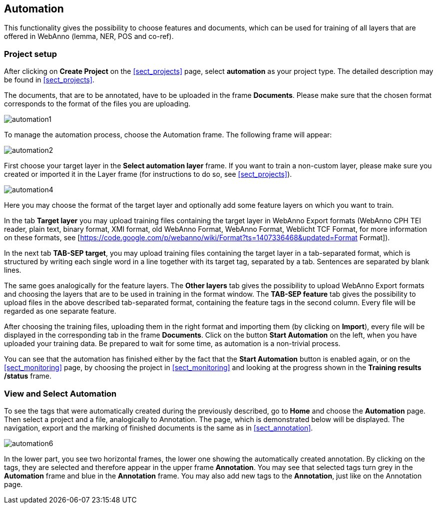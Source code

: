 [[sect_automation]]
== Automation

This functionality gives the possibility to choose features and documents, which can be used for training of all layers that are offered in WebAnno (lemma, NER, POS and co-ref).

=== Project setup

After clicking on *Create Project* on the <<sect_projects>> page, select *automation* as your project type. The detailed description may be found in <<sect_projects>>.

The documents, that are to be annotated, have to be uploaded in the frame *Documents*. Please make sure that the chosen format corresponds to the format of the files you are uploading.

image::automation1.jpg[align="center"]

To manage the automation process, choose the Automation frame. The following frame will appear:

image::automation2.png[align="center"]

First choose your target layer in the *Select automation layer* frame.
If you want to train a non-custom layer, please make sure you created or imported it in the Layer frame (for instructions to do so, see <<sect_projects>>).

////
<wiki:comment>
The following frame will appear in the right frame:
<img src="https://webanno.googlecode.com/svn/wiki/images/auto3.PNG" width="600"/>

It gives you the possibility to decide, whether annotations chosen later on on the Automation page will be automatically changed to this annotation or not. After choosing this feature, the following frame will be displayed:
</wiki:comment>
////

image::automation4.png[align="center"]

Here you may choose the format of the target layer and optionally add some feature layers on which you want to train.

In the tab *Target layer* you may upload training files containing the target layer in WebAnno Export formats (WebAnno CPH TEI reader, plain text, binary format, XMI format, old WebAnno Format, WebAnno Format, Weblicht TCF Format, for more information on these formats, see [https://code.google.com/p/webanno/wiki/Format?ts=1407336468&updated=Format Format]). 

In the next tab *TAB-SEP target*, you may upload training files containing the target layer in a tab-separated format, which is structured by writing each single word in a line together with its target tag, separated by a tab. Sentences are separated by blank lines. 

// FIXME Put EXAMPLE here
// An example of such a file is presented below.


The same goes analogically for the feature layers. The *Other layers* tab gives the possibility to upload WebAnno Export formats and choosing the layers that are to be used in training in the format window. The *TAB-SEP feature* tab gives the possibility to upload files in the above described tab-separated format, containing the feature tags in the second column. Every file will be regarded as one separate feature.

After choosing the training files, uploading them in the right format and importing them (by clicking on *Import*), every file will be displayed in the corresponding tab in the frame *Documents*. Click on the button *Start Automation* on the left, when you have uploaded your training data. Be prepared to wait for some time, as automation is a non-trivial process.

You can see that the automation has finished either by the fact that the *Start Automation* button is enabled again, or on the <<sect_monitoring>> page, by choosing the project in <<sect_monitoring>> and looking at the progress shown in the *Training results /status* frame.

=== View and Select Automation

To see the tags that were automatically created during the previously described, go to *Home* and choose the *Automation* page.
Then select a project and a file, analogically to Annotation. The page, which is demonstrated below will be displayed. 
The navigation, export and the marking of finished documents is the same as in <<sect_annotation>>.

image::automation6.png[align="center"]

In the lower part, you see two horizontal frames, the lower one showing the automatically created annotation. 
By clicking on the tags, they are selected and therefore appear in the upper frame *Annotation*. You may see that 
selected tags turn grey in the *Automation* frame and blue in the *Annotation* frame. You may also add new tags to the *Annotation*,
just like on the Annotation page.